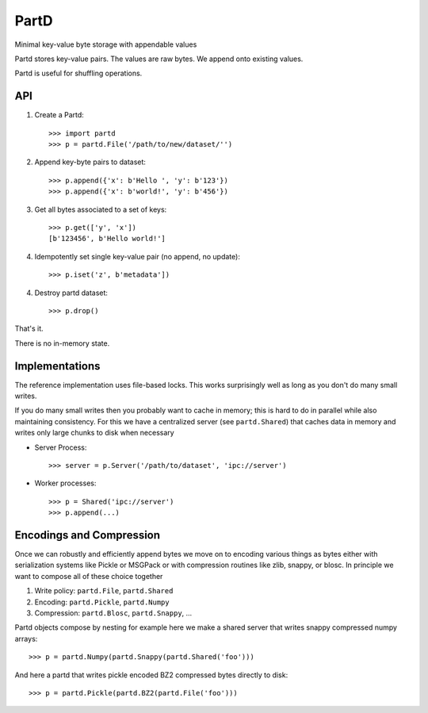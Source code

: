 PartD
=====

Minimal key-value byte storage with appendable values

Partd stores key-value pairs.
The values are raw bytes.
We append onto existing values.

Partd is useful for shuffling operations.


API
---


1.  Create a Partd::

        >>> import partd
        >>> p = partd.File('/path/to/new/dataset/'')

2.  Append key-byte pairs to dataset::

        >>> p.append({'x': b'Hello ', 'y': b'123'})
        >>> p.append({'x': b'world!', 'y': b'456'})

3.  Get all bytes associated to a set of keys::

        >>> p.get(['y', 'x'])
        [b'123456', b'Hello world!']

4.  Idempotently set single key-value pair (no append, no update)::

        >>> p.iset('z', b'metadata'])

4.  Destroy partd dataset::

        >>> p.drop()

That's it.

There is no in-memory state.

Implementations
---------------

The reference implementation uses file-based locks.  This works surprisingly
well as long as you don't do many small writes.

If you do many small writes then you probably want to cache in memory; this is
hard to do in parallel while also maintaining consistency.  For this we have a
centralized server (see ``partd.Shared``) that caches data in memory and writes
only large chunks to disk when necessary

*   Server Process::

        >>> server = p.Server('/path/to/dataset', 'ipc://server')

*   Worker processes::

        >>> p = Shared('ipc://server')
        >>> p.append(...)


Encodings and Compression
-------------------------

Once we can robustly and efficiently append bytes we move on to encoding
various things as bytes either with serialization systems like Pickle or
MSGPack or with compression routines like zlib, snappy, or blosc.  In principle
we want to compose all of these choice together

1.  Write policy:  ``partd.File``, ``partd.Shared``
2.  Encoding:  ``partd.Pickle``, ``partd.Numpy``
3.  Compression:  ``partd.Blosc``, ``partd.Snappy``, ...

Partd objects compose by nesting for example here we make a shared
server that writes snappy compressed numpy arrays::

    >>> p = partd.Numpy(partd.Snappy(partd.Shared('foo')))

And here a partd that writes pickle encoded BZ2 compressed bytes directly to
disk::

    >>> p = partd.Pickle(partd.BZ2(partd.File('foo')))
